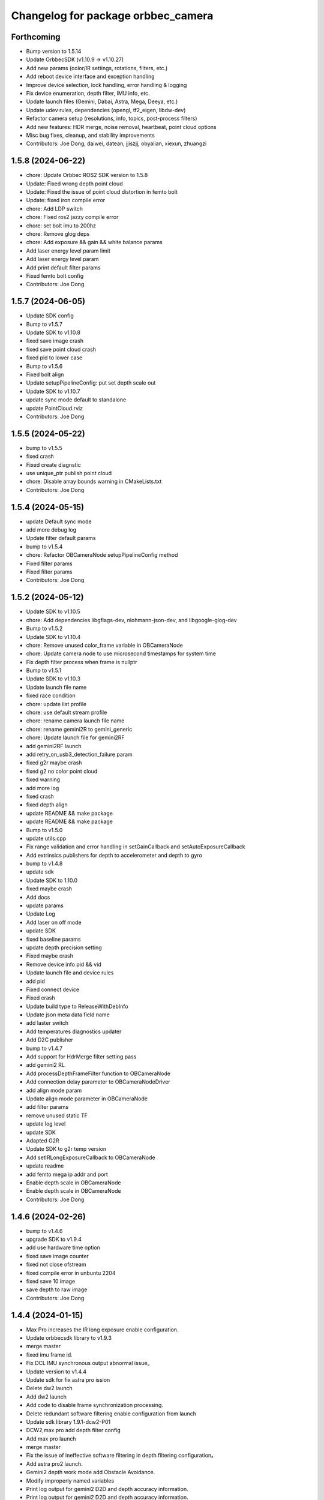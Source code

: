^^^^^^^^^^^^^^^^^^^^^^^^^^^^^^^^^^^
Changelog for package orbbec_camera
^^^^^^^^^^^^^^^^^^^^^^^^^^^^^^^^^^^

Forthcoming
-----------
* Bump version to 1.5.14
* Update OrbbecSDK (v1.10.9 → v1.10.27)
* Add new params (color/IR settings, rotations, filters, etc.)
* Add reboot device interface and exception handling
* Improve device selection, lock handling, error handling & logging
* Fix device enumeration, depth filter, IMU info, etc.
* Update launch files (Gemini, Dabai, Astra, Mega, Deeya, etc.)
* Update udev rules, dependencies (opengl, tf2_eigen, libdw-dev)
* Refactor camera setup (resolutions, info, topics, post-process filters)
* Add new features: HDR merge, noise removal, heartbeat, point cloud options
* Misc bug fixes, cleanup, and stability improvements
* Contributors: Joe Dong, daiwei, datean, jjiszjj, obyalian, xiexun, zhuangzi

1.5.8 (2024-06-22)
------------------
* chore: Update Orbbec ROS2 SDK version to 1.5.8
* Update: Fixed wrong depth point cloud
* Update: Fixed the issue of point cloud distortion in femto bolt
* Update: fixed iron compile error
* chore: Add LDP switch
* chore: Fixed ros2 jazzy compile error
* chore: set bolt imu to 200hz
* chore: Remove glog deps
* chore: Add exposure && gain && white balance params
* Add laser energy level param limit
* Add laser energy level param
* Add print default filter params
* Fixed femto bolt config
* Contributors: Joe Dong

1.5.7 (2024-06-05)
------------------
* Update SDK config
* Bump to v1.5.7
* Update SDK to v1.10.8
* fixed save image crash
* fixed save point cloud crash
* fixed pid to lower case
* Bump to v1.5.6
* Fixed bolt align
* Update setupPipelineConfig: put set depth scale out
* Update SDK to v1.10.7
* update sync mode default to standalone
* update PointCloud.rviz
* Contributors: Joe Dong

1.5.5 (2024-05-22)
------------------
* bump to v1.5.5
* fixed crash
* Fixed create diagnstic
* use unique_ptr publish point cloud
* chore: Disable array bounds warning in CMakeLists.txt
* Contributors: Joe Dong

1.5.4 (2024-05-15)
------------------
* update Default sync mode
* add more debug log
* Update filter default params
* bump to v1.5.4
* chore: Refactor OBCameraNode setupPipelineConfig method
* Fixed filter params
* Fixed filter params
* Contributors: Joe Dong

1.5.2 (2024-05-12)
------------------
* Update SDK to v1.10.5
* chore: Add dependencies libgflags-dev, nlohmann-json-dev, and libgoogle-glog-dev
* Bump to v1.5.2
* Update SDK to v1.10.4
* chore: Remove unused color_frame variable in OBCameraNode
* chore: Update camera node to use microsecond timestamps for system time
* Fix depth filter process when frame is nullptr
* Bump to v1.5.1
* Update SDK to v1.10.3
* Update launch file name
* fixed race condition
* chore: update list profile
* chore: use default stream profile
* chore: rename camera launch file name
* chore: rename gemini2R to gemini_generic
* chore: Update launch file for gemini2RF
* add gemini2RF launch
* add retry_on_usb3_detection_failure param
* fixed g2r maybe crash
* fixed g2 no color point cloud
* fixed warning
* add more log
* fixed crash
* fixed depth align
* update README && make package
* update README && make package
* Bump to v1.5.0
* update utils.cpp
* Fix range validation and error handling in setGainCallback and setAutoExposureCallback
* Add extrinsics publishers for depth to accelerometer and depth to gyro
* bump to v1.4.8
* update sdk
* Update SDK to 1.10.0
* fixed maybe crash
* Add docs
* update params
* Update Log
* Add laser on off mode
* update SDK
* fixed baseline params
* update  depth precision setting
* Fixed maybe crash
* Remove device info pid && vid
* Update launch file and device rules
* add pid
* Fixed connect device
* Fixed crash
* Update build type to ReleaseWithDebInfo
* Update json meta data field name
* add laster switch
* Add temperatures diagnostics updater
* Add D2C publisher
* bump to v1.4.7
* Add support for HdrMerge filter setting pass
* add gemini2 RL
* Add processDepthFrameFilter function to OBCameraNode
* Add connection delay parameter to OBCameraNodeDriver
* add align mode param
* Update align mode parameter in OBCameraNode
* add filter params
* remove unused static TF
* update log level
* update SDK
* Adapted G2R
* Update SDK to g2r temp version
* Add setIRLongExposureCallback to OBCameraNode
* update readme
* add femto mega ip addr and port
* Enable depth scale in OBCameraNode
* Enable depth scale in OBCameraNode
* Contributors: Joe Dong

1.4.6 (2024-02-26)
------------------
* bump to v1.4.6
* upgrade SDK to v1.9.4
* add use hardware time option
* fixed save image counter
* fixed not close ofstream
* fixed compile error in unbuntu 2204
* fixed save 10 image
* save depth to raw image
* Contributors: Joe Dong

1.4.4 (2024-01-15)
------------------
* Max Pro increases the IR long exposure enable configuration.
* Update orbbecsdk library to v1.9.3
* merge master
* fixed imu frame id.
* Fix DCL IMU synchronous output abnormal issue。
* Update version to v1.4.4
* Update sdk for fix astra pro ission
* Delete dw2 launch
* Add dw2 launch
* Add code to disable frame synchronization processing.
* Delete redundant software filtering enable configuration from launch
* Update sdk library 1.9.1-dcw2-P01
* DCW2,max pro add depth filter config
* Add max pro launch
* merge master
* Fix the issue of ineffective software filtering in depth filtering configuration。
* Add astra pro2 launch.
* Gemini2 depth work mode add Obstacle Avoidance.
* Modify improperly named variables
* Print log output for gemini2 D2D and depth accuracy information.
* Print log output for gemini2 D2D and depth accuracy information.
* Merge branch 'master' of code.orbbec.com.cn:OrbbecSDK/OrbbecSDK_ROS2
* fixed frame_id name
* Resolving the issue of abnormal simultaneous output of depth point cloud and color point cloud.
* Fixing the command to control the data stream crash issue.
* Fixing the command to control the data stream crash issue.
* fixed distortion model
* fixed bolt TF
* Update version to v1.4.3
* Update gemini2.launch.py for depth filter config
* Remove softfilter config
* 1.更新orbbecSDK 1.9.1;2.gemini2增加深度滤波配置功能;3.增加IMU同时输出topic.
* Resolve Bolt's coordinate abnormality issue.
* Fix distortion parameter bugs, see #15
* Adjust initialization code logic.
* [Max_Pro]Update orbbecSDK library
* Fixing the problem of aligning simultaneous output of colored point cloud and depth point cloud.
* [Max_Pro]Update orbbecSDK for support gemini uw depth 11bit
* [Max_Pro]Adapter dabai max pro
* Contributors: Joe Dong, lixiaobin

1.4.2 (2023-12-06)
------------------
* Update version to v1.4.2
* Update orbbecSDK library to v1.8.3
* Contributors: lixiaobin

1.4.1 (2023-11-23)
------------------
* Update version to v1.4.1
* Update the method of reading intrinsic parameters.
* Update orbbecsdk library to 1.8.2
* Merge branch 'ordered_point_cloud' into 'master'
  add ordered point cloud param
  See merge request OrbbecSDK/OrbbecSDK_ROS2!7
* add ordered point cloud param
* Fix bug for callback color data
* bump to v1.4.0
* Modify the py file in the launch to fix the abnormal behavior of multiple device hot-swapping in Foxy ROS2 version.
* Fix the naming error issue in the color function.
* Modify gemini2.launch.py to resolve the abnormal program behavior of multiple device reconnection in the Foxy version.
* Using a new thread to process Color data.
* Implementing flip function for data stream.
* Contributors: Joe Dong, lixiaobin, 默存

1.3.9 (2023-10-25)
------------------
* bump to v1.3.9
* Fix the problem of abnormal internal parameter acquisition for individual USB devices.
* Adaptation for IR MJPG software decoding processing.
* Gemini2 X L add service to read left ir exposure.
* Fix camera information abnormality issue.
* Contributors: lixiaobin

1.3.8 (2023-10-17)
------------------
* Update OrbbecSDK lib
* bump to v1.3.8
* add lock in selectDeviceBySerialNumber func
* fixed start multi device
* add check start IMU
* check rgb buffer avoid crash
* fixed stop cause crash
* fixed camera info width && height
* Update femto bolt,gemini2,gemini2L launch resulation configruation.
* fixed crash
* Fixed the issue of resource null pointer during device disconnection.
* Fixed the issue with the calling of the device PID acquisition interface.
* Add dcw2 pid to 99-obsensor-libusb.rules
* Resolving the Femto Bolt D2C point cloud issue.
* Contributors: Joe Dong, lixiaobin

1.3.7 (2023-10-11)
------------------
* Add the enable switch function for network device enumeration.
* Update version to 1.3.7
* Add instructions for depth work mode in the Readme.
* merge master
* Update OrbbecSDK v1.8.1 library
* Update OrbbecSDK to v1.8.1
* Update the data stream configuration of Gemini2 series devices.
* Modify multi device sync config parameter.
* Adapter Femto bolt device.
* Contributors: lixiaobin

1.3.6 (2023-10-07)
------------------
* fixed enable frame sync param
* add gemini2 VL launch file
* bump to v1.3.6
* add help scripts
* add enable frame sync
* fixed camera info
* Contributors: Joe Dong

1.3.5 (2023-09-15 16:54)
------------------------
* fixed save point cloud
* Contributors: Joe Dong

1.3.4 (2023-09-15 15:11)
------------------------
* bump to v1.3.4
* fixed get device by uid
* change sem to pthread lock
* Contributors: Joe Dong

1.3.2 (2023-09-13)
------------------
* fixed set ir mirror
* fixed set ir mirror
* add dcw2 launch
* bump to v1.3.2
* update SDK to sdk v.1.7.4
* add astra mini s pro pid
* fix mising close sem
* update SDK to v1.7.3
* bump to v1.3.1
* print more clean log
* fixed save left && right IR image
* add imu enable parmeter
* fixed TF error
* fixed set and get ir property
* add license header
* remove jpeg end zero
* fixed use nv jpeg decoder
* add jetson hardware decoder
* remove sigal handler
* remove point cloud filter
* changed default color points topic
* remove unused parmeter
* remove unused parmeter
* Merge branch 'master' of code.orbbec.com.cn:OrbbecSDK/OrbbecSDK_ROS2
* fixed tf calc error
* Add Dabai max dabai_max.launch.py
* fixed rk mpp decoder rgb channel error
* fixed crash
* remove xml launch file
* update SDK to v1.7.2
* update SDK to v1.7.2
* fixed multi device param name
* fixed point cloud inv
* remove unused tf
* fixed camera info frame id
* add gemini2 XL launch file
* update SDK to v1.7.1
* add cmake log
* fixed file name typo
* Merge pull request #6 from orbbec/gst_decoder
  add gstreamer  decode MPEG
* remove unused code
* add python launch file
* add python launch file
* first work gst decoder
* disable Use Gstreamer hardware decoder by default
* fixed source and sink name
* add gst decoder
* fixed memory leak
* bump to v1.3.0
* Merge branch 'hw_decoder' into 'master'
  add mpp hardware decode mjpeg
  See merge request OrbbecSDK/OrbbecSDK_ROS2!6
* add mpp hardware decode mjpeg
* refactory cmake
* Add imu parameter README
* Add missing params
* Contributors: Joe Dong, bajingsi, 默存

1.2.9 (2023-08-23)
------------------
* add list device script
* add py launch file
* add py launch file
* use rclcpp componet
* add list device script
* add py launch file
* add py launch file
* use rclcpp componet
* Merge pull request #5 from jian-dong/master
  Release v1.2.9
* remove print device type
* update SDK to v1.6.3
* update sdk to v1.6.2
* bump to v1.2.8
* add astra2 launch file
* update readme
* disable enableMultiDeviceSync for OpenNI device
* bump to v1.2.7
* update SDK
* fixed tf error
* fixed tf
* fixed log level
* fixed HUB hot plug bug
* bump to v1.2.6
* uncomment IMU code
* gemini2 L launch file
* add help scripts
* update launch file
* update cmake
* update cmake
* update SDK to v1.6.1
* add read device usb port
* add uyuv to rgb888
* fixed camera link frame id
* fixed TF
* fixed TF
* fix ir image step
* remove lfs
* remove lfs
* remove lfs
* remove lfs
* slim SDK
* comment IMU
* update readme
* comment start&& stop IMU
* comment start&& stop IMU
* add more launch file
* bump to v1.2.5
* fixed log not clear
* fixed gemini2 cannot convert mjpeg
* Contributors: Joe Dong

1.2.4 (2023-04-28)
------------------
* fixed gemini e enum device
* disable gemini_e color point cloud by default
* add sync_signal_trigger_out param
* bump v1.2.4
* Merge branch 'feature/imu' into 'master'
  添加 IMU topic
  * 添加了读取IMU数据流，并发布相关topic，目前只支持gemini2
  See merge request OrbbecSDK/OrbbecSDK_ROS2!5
* add IMU topic
* fix drop bad mjpeg frame
* add soft filter max diff
* fix point cloud dist
* fix read orbbec config
* fixed depth image value
* add sync mode
* add soft filter&& AE switch
* add list depth work mode
* bump to v1.2.3
* fixed gemini2 get stuck
* update launch file
* update SDK to v1.5.7
* bump to v1.2.2
* bump to v1.2.2
* add d2c viewer topic
* add enable hardware d2d
* fix get camera info
* update SDK to v1.5.6
* add switch IR camera
* fixed broken SDK soft link
* rewrite install rules script
* fix astra mini pro launch file
* Contributors: Joe Dong, 默存

1.2.1 (2023-02-20)
------------------
* add save point cloud and image
* fixed typo
* clean .make_deb
* ignore undeclare paramer exception
* add d2c viewer
* rename camer_node_factory to camera_node_driver
* fixed device count
* refactory startDevice
* add get ldp status
* change set_fan_mode to set_fan_work_mode
* update README
* remove wrong  static_tf_broadcaster\_ init
* fixed all launch file error
* bump to v1.2.1
* fixed multi camera namespace error
* update log
* fixed get camera params
* fixed get camera params
* fixed enum openNI device
* fixed code format
* fixed crash
* fixed catch error
* add more launch file
* update SDK to v1.5.5
* bump to v1.2.0
* update usb rules
* fixed check null ptr
* Merge branch 'refactory' into 'master'
  Big refactoring code
  See merge request OrbbecSDK/OrbbecSDK_ROS2!4
* Big refactoring code
  * Removal of unnecessary files
  * Optimized multi-camera launch
  * Explicitly list the parameters in the launch file
* clean shm
* add check connection timer
* refactory get stream
* remove unused code
* fixed multi camera start
* replace SDK to v1.4.3
* replace SDK to v1.4.1
* Merge branch 'develop' into 'master'
  Small fix
  See merge request OrbbecSDK/OrbbecSDK_ROS2!3
* Small fix
* add install usb rules
* Contributors: Joe Dong, 默存

1.0.4 (2022-07-07)
------------------
* remove unuse file
* bump to v1.0.4
* add make deb scripts
* update orbbec SDK install way
* update SDK
* Contributors: Joe Dong

1.0.3 (2022-07-04 17:05)
------------------------
* bump to v1.0.3
* Contributors: Joe Dong

1.0.2 (2022-07-04 16:52)
------------------------
* roll back sdk
* update sdk
* update sdk
* remove multiple thread publish point cloud
* use single thread publish point cloud
* fix ir auto exposure
* remove openMP
* bump to v1.0.2
* remove libuvc debug flag
* add stream format as parmeters
* add rgb point cloud topic
* fix crash
* add auto white balance ctrl
* remove debug msg
* add OBFormatFromString
* fix point cloud filter
* fix typo
* Merge branch 'release/1.0.1' into 'master'
  add more config
  See merge request OrbbecSDK/orbbecros2sdk!2
* [fix] only YUYV and I420 support color point cloud
* [fix] print enum name
* [add][scripts] recv point cloud
* [add][glog] update readme
* [fix][cmake] find image_publisher
* add NOTICE
* add multi camera rivz config
* fix multi camera
* use pid adapter color format
* add toggle sesror service
* Merge branch 'dev' into 'master'
  Fix point cloud direction
  See merge request OrbbecSDK/orbbecros2sdk!1
* Fix point cloud direction
* Contributors: Joe Dong, 默存

1.0.0 (2022-06-10)
------------------
* change 'get_api_version' to 'get_sdk_version'
* update readme
* remove orbbec dir
* add dependencies
* use bash echo latch messsage
* fix ob_sdk from system
* fix get ob sdk version
* fix publish rgb point cloud
* catch publish point cloud exception
* add rbgFormatConvertRGB888
* change a better name
* add get verion api
* change topic name
* clean code
* fixed warning
* fixed stop device
* fixed hotplug
* remove debug msg
* fix use frame timestamp
* add get device info srv
* print time cost
* set response status
* catch error when ctrl camera
* add help scripts
* fix point cloud color
* fix tf frame error
* init commit
* Contributors: Joe Dong
